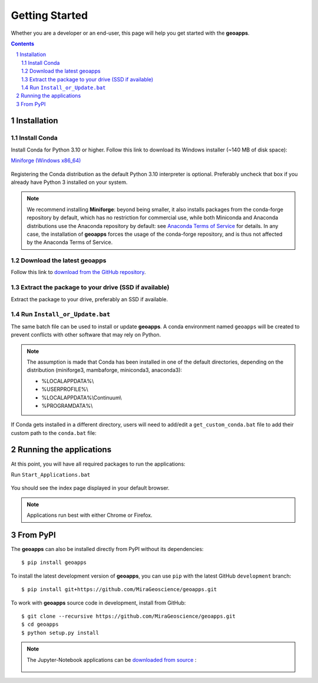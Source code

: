 
Getting Started
===============

Whether you are a developer or an end-user, this page will help you get started with the **geoapps**.

.. contents::

.. sectnum::
    :depth: 2

Installation
------------

Install Conda
~~~~~~~~~~~~~

Install Conda for Python 3.10 or higher. Follow this link to download its Windows installer (~140 MB of disk space):

`Miniforge <https://github.com/conda-forge/miniforge#download>`_ `(Windows x86_64) <https://github.com/conda-forge/miniforge/releases/latest/download/Miniforge3-Windows-x86_64.exe>`_

.. figure:: ../images/Miniforge3_Setup-1.png
    :align: center
    :width: 200

.. figure:: ../images/Miniforge3_Setup-3.png
    :align: center
    :width: 200

Registering the Conda distribution as the default Python 3.10 interpreter is optional.
Preferably uncheck that box if you already have Python 3 installed on your system.

.. note:: We recommend installing **Miniforge**: beyond being smaller,
    it also installs packages from the conda-forge repository by default,
    which has no restriction for commercial use, while both Miniconda and Anaconda distributions use the Anaconda repository by default: see `Anaconda Terms of Service <https://www.anaconda.com/terms-of-service>`_ for details.
    In any case, the installation of **geoapps** forces the usage of the conda-forge repository,
    and is thus not affected by the Anaconda Terms of Service.

Download the latest geoapps
~~~~~~~~~~~~~~~~~~~~~~~~~~~

Follow this link to `download from the GitHub repository <https://github.com/MiraGeoscience/geoapps/archive/main.zip>`_.

Extract the package to your drive (SSD if available)
~~~~~~~~~~~~~~~~~~~~~~~~~~~~~~~~~~~~~~~~~~~~~~~~~~~~

Extract the package to your drive, preferably an SSD if available.

.. figure:: ../images/extract.png
    :align: center
    :width: 50%


Run ``Install_or_Update.bat``
~~~~~~~~~~~~~~~~~~~~~~~~~~~~~

The same batch file can be used to install or update **geoapps**.
A conda environment named ``geoapps`` will be created to prevent conflicts with other software that may rely on Python.

.. figure:: ../images/run_install.png
    :align: center
    :width: 50%

.. note:: The assumption is made that Conda has been installed in one
   of the default directories, depending on the distribution
   (miniforge3, mambaforge, miniconda3, anaconda3):

   - %LOCALAPPDATA%\\
   - %USERPROFILE%\\
   - %LOCALAPPDATA%\\Continuum\\
   - %PROGRAMDATA%\\

If Conda gets installed in a different directory, users will need to add/edit a
``get_custom_conda.bat`` file to add their custom path to the ``conda.bat`` file:

.. figure:: ../images/Install_start_bat.png
    :align: center
    :width: 75%


Running the applications
------------------------
At this point, you will have all required packages to run the applications:

Run ``Start_Applications.bat``

.. figure:: ../images/run_applications.png
    :align: center
    :width: 50%

You should see the index page displayed in your default browser.

.. figure:: ../images/index_page.png
    :align: center
    :width: 100%

.. note:: Applications run best with either Chrome or Firefox.


From PyPI
---------

The **geoapps** can also be installed directly from PyPI without its dependencies::

    $ pip install geoapps

To install the latest development version of **geoapps**, you can use ``pip`` with the
latest GitHub ``development`` branch::

    $ pip install git+https://github.com/MiraGeoscience/geoapps.git

To work with **geoapps** source code in development, install from GitHub::

    $ git clone --recursive https://github.com/MiraGeoscience/geoapps.git
    $ cd geoapps
    $ python setup.py install

.. note:: The Jupyter-Notebook applications can be `downloaded from source <https://github.com/MiraGeoscience/geoapps/archive/develop.zip>`_ :

    .. figure:: ../images/download.png
        :align: center
        :width: 200
